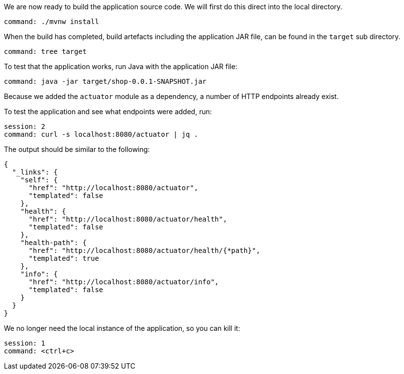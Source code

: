 We are now ready to build the application source code.
We will first do this direct into the local directory.

[source,bash,role=terminal:execute]
----
command: ./mvnw install
----

When the build has completed, build artefacts including the application JAR file, can be found in the `target` sub directory.

[source,bash,role=terminal:execute]
----
command: tree target
----

To test that the application works, run Java with the application JAR file:

[source,bash,role=terminal:execute]
----
command: java -jar target/shop-0.0.1-SNAPSHOT.jar
----

Because we added the `actuator` module as a dependency, a number of HTTP endpoints already exist.

To test the application and see what endpoints were added, run:

[source,bash,role=terminal:execute]
----
session: 2
command: curl -s localhost:8080/actuator | jq .
----

The output should be similar to the following:
....
{
  "_links": {
    "self": {
      "href": "http://localhost:8080/actuator",
      "templated": false
    },
    "health": {
      "href": "http://localhost:8080/actuator/health",
      "templated": false
    },
    "health-path": {
      "href": "http://localhost:8080/actuator/health/{*path}",
      "templated": true
    },
    "info": {
      "href": "http://localhost:8080/actuator/info",
      "templated": false
    }
  }
}
....

We no longer need the local instance of the application, so you can kill it:

[source,bash,role=terminal:execute]
----
session: 1
command: <ctrl+c>
----